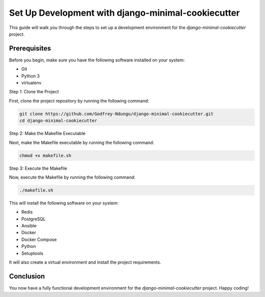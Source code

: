 Set Up Development with django-minimal-cookiecutter
=======================================================

This guide will walk you through the steps to set up a development environment for the `django-minimal-cookiecutter` project.

Prerequisites
-------------

Before you begin, make sure you have the following software installed on your system:

- Git
- Python 3
- virtualenv

Step 1: Clone the Project

First, clone the project repository by running the following command:

.. code-block:: bash

    git clone https://github.com/Godfrey-Ndungu/django-minimal-cookiecutter.git
    cd django-minimal-cookiecutter

Step 2: Make the Makefile Executable

Next, make the Makefile executable by running the following command:

.. code-block:: bash

    chmod +x makefile.sh

Step 3: Execute the Makefile

Now, execute the Makefile by running the following command:

.. code-block:: bash

    ./makefile.sh

This will install the following software on your system:

- Redis
- PostgreSQL
- Ansible
- Docker
- Docker Compose
- Python
- Setuptools

It will also create a virtual environment and install the project requirements.

Conclusion
----------

You now have a fully functional development environment for the `django-minimal-cookiecutter` project. Happy coding!

